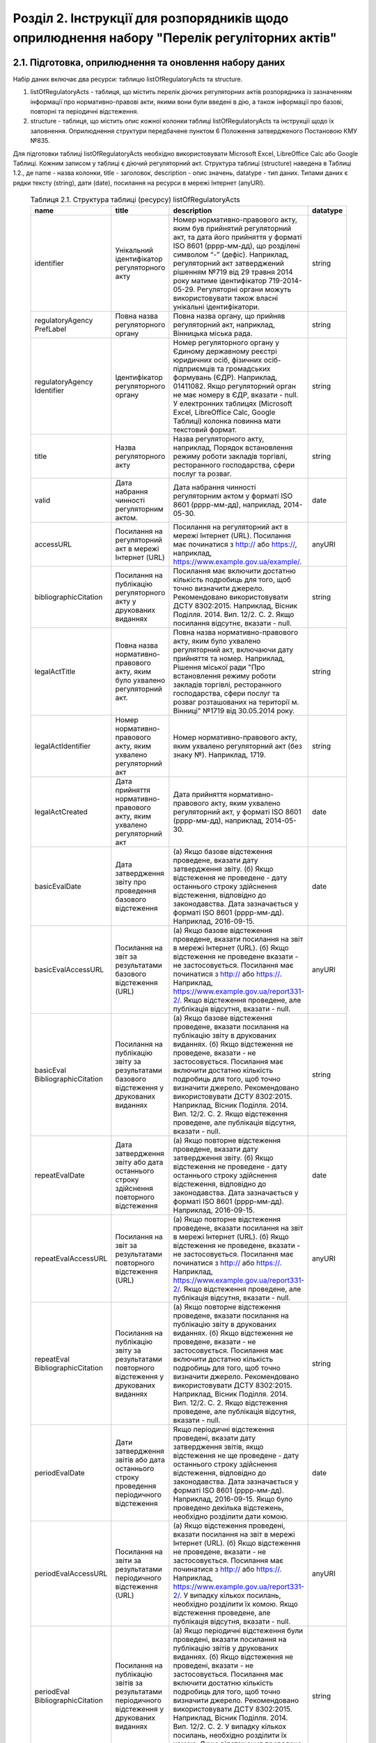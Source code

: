Розділ 2. Інструкції для розпорядників щодо оприлюднення набору "Перелік регуліторних актів"
############################################################

2.1. Підготовка, оприлюднення та оновлення набору даних
************************************************************

Набір даних включає два ресурси: таблицю listOfRegulatoryActs та structure. 

1. listOfRegulatoryActs - таблиця, що містить перелік діючих регуляторних актів розпорядника із зазначенням інформації про нормативно-правові акти, якими вони були введені в дію, а також інформації про базові, повторні та періодичні відстеження.
2. structure - таблиця, що містить опис кожної колонки таблиці listOfRegulatoryActs та інструкції щодо їх заповнення. Оприлюднення структури передбачене пунктом 6 Положення затвердженого Постановою КМУ №835.

Для підготовки таблиці listOfRegulatoryActs необхідно використовувати Microsoft Excel, LibreOffice Calc або Google Таблиці. Кожним записом у таблиці є діючий регуляторний акт. Структура таблиці (structure) наведена в Таблиці 1.2., де name - назва колонки, title - заголовок, description - опис значень, datatype - тип даних. Типами даних є рядки тексту (string), дати (date), посилання на ресурси в мережі Інтернет (anyURI).


	.. csv-table:: Таблиця 2.1. Структура таблиці (ресурсу) listOfRegulatoryActs
		:header-rows: 1

		name,title,description,datatype
		identifier,Унікальний ідентифікатор регуляторного акту,"Номер нормативно-правового акту, яким був прийнятий регуляторний акт, та дата його прийняття у форматі ISO 8601 (рррр-мм-дд), що розділені символом “-” (дефіс). Наприклад, регуляторний акт затверджений рішенням №719 від 29 травня 2014 року матиме ідентифікатор 719-2014-05-29. Регуляторні органи можуть використовувати також власні унікальні ідентифікатори.",string
		regulatoryAgency PrefLabel,Повна назва регуляторного органу,"Повна назва органу, що прийняв регуляторний акт, наприклад, Вінницька міська рада.",string
		regulatoryAgency Identifier,Ідентифікатор регуляторного органу,"Номер регуляторного органу у Єдиному державному реєстрі юридичних осіб, фізичних осіб-підприємців та громадських формувань (ЄДР). Наприклад, 01411082.
		Якщо регуляторний орган не має номеру в ЄДР, вказати - null. У електронних таблицях (Microsoft Excel, LibreOffice Calc, Google Таблиці) колонка повинна мати текстовий формат.",string
		title,Назва регуляторного акту,"Назва регуляторного акту, наприклад, Порядок встановлення режиму роботи закладів торгівлі, ресторанного господарства, сфери послуг та розваг.",string
		valid,Дата набрання чинності регуляторним актом.,"Дата набрання чинності регуляторним актом у форматі ISO 8601 (рррр-мм-дд), наприклад, 2014-05-30.",date
		accessURL,Посилання на регуляторний акт в мережі Інтернет (URL),"Посилання на регуляторний акт в мережі Інтернет (URL). Посилання має починатися з http:// або https://, наприклад, https://www.example.gov.ua/example/.",anyURI
		bibliographicCitation,Посилання на публікацію регуляторного акту у друкованих виданнях,"Посилання має включити достатню кількість подробиць для того, щоб точно визначити джерело. Рекомендовано використовувати ДСТУ 8302:2015. Наприклад, Вісник Поділля. 2014. Вип. 12/2. С. 2. Якщо посилання відсутнє, вказати - null.",string
		legalActTitle,"Повна назва нормативно-правового акту, яким було ухвалено регуляторний акт.","Повна назва нормативно-правового акту, яким було ухвалено регуляторний акт, включаючи дату прийняття та номер. Наприклад, Рішення міської ради ""Про встановлення режиму роботи закладів торгівлі, ресторанного господарства, сфери послуг та розваг розташованих на території м. Вінниці"" №1719 від 30.05.2014 року.",string
		legalActІdentifier,"Номер нормативно-правового акту, яким ухвалено регуляторний акт","Номер нормативно-правового акту, яким ухвалено регуляторний акт (без знаку №). Наприклад, 1719.",string
		legalActCreated,"Дата прийняття нормативно-правового акту, яким ухвалено регуляторний акт","Дата прийняття нормативно-правового акту, яким ухвалено регуляторний акт, у форматі ISO 8601 (рррр-мм-дд), наприклад, 2014-05-30.",date
		basicEvalDate,Дата затвердження звіту про проведення базового відстеження,"(а) Якщо базове відстеження проведене, вказати дату затвердження звіту. (б) Якщо відстеження не проведене - дату останнього строку здійснення відстеження, відповідно до законодавства. Дата зазначається у форматі ISO 8601 (рррр-мм-дд). Наприклад, 2016-09-15.",date
		basicEvalAccessURL,Посилання на звіт за результатами базового відстеження (URL),"(а) Якщо базове відстеження проведене, вказати посилання на звіт в мережі Інтернет (URL). (б) Якщо відстеження не проведене вказати - не застосовується. Посилання має починатися з http:// або https://. Наприклад, https://www.example.gov.ua/report331-2/. Якщо відстеження проведене, але публікація відсутня, вказати - null.",anyURI
		basicEval BibliographicCitation,Посилання на публікацію звіту за результатами базового відстеження у друкованих виданнях,"(а) Якщо базове відстеження проведене, вказати посилання на публікацію звіту в друкованих виданнях. (б) Якщо відстеження не проведене, вказати - не застосовується. Посилання має включити достатню кількість подробиць для того, щоб точно визначити джерело. Рекомендовано використовувати ДСТУ 8302:2015. Наприклад, Вісник Поділля. 2014. Вип. 12/2. С. 2. Якщо відстеження проведене, але публікація відсутня, вказати - null.",string
		repeatEvalDate,Дата затвердження звіту або дата останнього строку здійснення повторного відстеження,"(а) Якщо повторне відстеження проведене, вказати дату затвердження звіту. (б) Якщо відстеження не проведене - дату останнього строку здійснення відстеження, відповідно до законодавства. Дата зазначається у форматі ISO 8601 (рррр-мм-дд). Наприклад, 2016-09-15.",date
		repeatEvalAccessURL,Посилання на звіт за результатами повторного відстеження (URL),"(а) Якщо повторне відстеження проведене, вказати посилання на звіт в мережі Інтернет (URL). (б) Якщо відстеження не проведене, вказати - не застосовується. Посилання має починатися з http:// або https://. Наприклад, https://www.example.gov.ua/report331-2/. Якщо відстеження проведене, але публікація відсутня, вказати - null.",anyURI
		repeatEval BibliographicCitation,Посилання на публікацію звіту за результатами повторного відстеження у друкованих виданнях,"(а) Якщо повторне відстеження проведене, вказати посилання на публікацію звіту в друкованих виданнях. (б) Якщо відстеження не проведене, вказати - не застосовується. Посилання має включити достатню кількість подробиць для того, щоб точно визначити джерело. Рекомендовано використовувати ДСТУ 8302:2015. Наприклад, Вісник Поділля. 2014. Вип. 12/2. С. 2. Якщо відстеження проведене, але публікація відсутня, вказати - null.",string
		periodEvalDate,Дати затвердження звітів або дата останнього строку проведення періодичного відстеження,"Якщо періодичні відстеження проведені, вказати дату затвердження звітів, якщо відстеження не ще проведене - дату останнього строку здійснення відстеження, відповідно до законодавства. Дата зазначається у форматі ISO 8601 (рррр-мм-дд). Наприклад, 2016-09-15. Якщо було проведено декілька відстежень, необхідно розділити дати комою.",date
		periodEvalAccessURL,Посилання на звіти за результатами періодичного відстеження (URL),"(а) Якщо відстеження проведені, вказати посилання на звіт в мережі Інтернет (URL). (б) Якщо відстеження не проведене, вказати - не застосовується. Посилання має починатися з http:// або https://. Наприклад, https://www.example.gov.ua/report331-2/. У випадку кількох посилань, необхідно розділити їх комою. Якщо відстеження проведене, але публікація відсутня, вказати - null.",anyURI
		periodEval BibliographicCitation,Посилання на публікацію звітів за результатами періодичного відстеження у друкованих виданнях,"(а) Якщо періодичні відстеження були проведені, вказати посилання на публікацію звітів у друкованих виданнях. (б) Якщо відстеження не проведені, вказати - не застосовується. Посилання має включити достатню кількість подробиць для того, щоб точно визначити джерело. Рекомендовано використовувати ДСТУ 8302:2015. Наприклад, Вісник Поділля. 2014. Вип. 12/2. С. 2. У випадку кількох посилань, необхідно розділити їх комою. Якщо відстеження проведене, але публікація відсутня, вказати - null.",string


Відповідальні особи мають слідкувати за актуальністю інформації в таблиці і вносити зміни у разі її оновлення. Оновлення даних відбувається в наступних випадках: прийняття регуляторного акту, скасування або призупинення дії регуляторного акту, планування регуляторної діяльності, затвердження звіту про відстеження результативності регуляторного акту.

Оновлення набору на порталах відкритих даних може здійснюватись планово і позапланово. У випадку планового оновлення, розпорядники самостійно визначають періодичність, відповідно до пункту 15 Положення затвердженого Постановою КМУ №835. Рекомендовано, щоб вона становила не рідше ніж 1 раз на місяць. При позаплановому оновленні - не пізніше трьох робочих днів з моменту зміни даних.

Оприлюднювати набір необхідно у форматах структурованих даних. Зокрема, таблицю listOfRegulatoryActs - CSV, XLS(X), ODS, а structure - CSV, JSON. Для того, щоб набір могли використати користувачі з різним рівнем навичок роботи з даними рекомендується дублювати машиночитані файли CSV електронними таблицями (XLS(X), ODS).

2.2. Шаблони та приклади заповнення таблиць
************************************************************
Завантажити шаблон таблиці можна за посиланням - :download:`listOfRegulatoryActs.xlsx <assets/listOfRegulatoryActs.xlsx>`. Приклад заповнення доступний у `Google Таблицях <https://docs.google.com/spreadsheets/d/1KG7i_nmUWWcy7lXkzO0JlRH4BNAyIXGVXIJGXWxaoLI/edit?usp=sharing>`_. Завантажити структуру набору у форматах CSV та JSON можна за посиланнями: :download:`structure.csv <assets/structure.csv>`, :download:`structure.json <assets/structure.json>`.


2.3. Паспорт набору даних
************************************************************
Рекомендовано, щоб назва набору даних на Єдиному державному порталі відкритих даних починалась з "Перелік діючих регуляторних" актів та включала назву регуляторного органу розпорядника. Наприклад, Перелік діючих регуляторних актів Житомирської міської ради. Назви ресурсів мають відповідати назвам таблиць, наприклад, listOfRegulatoryActs.xlsx, listOfRegulatoryActs.csv, structure.csv. Приклад заповнення паспорту набору наведений у Таблиці 2.3а.


	.. csv-table:: Таблиця 2.3а. Приклад паспорту набору на Єдиному державному веб-порталі відкритих даних
		:widths: 30,70
		:header-rows: 1

		Назва колонки,Приклад заповнення
		Заголовок,Перелік діючих регуляторних актів Житомирської міської ради
		Опис,"Набір містить перелік діючих регуляторних актів Житомирської міської ради із зазначенням інформації про нормативно-правові акти, якими вони були введені в дію, а також інформації про базові, повторні та періодичні відстеження."
		Мова інформації,http://publications.europa.eu/mdr/authority/language/uk
		Формати,"CSV, XLS"
		Формат стиснення,null
		Ключові слова,"акт, звіт, відстеження, регуляторний акт, регуляторна політика"
		П.І.Б.,Симоненко Олена Петрівна
		E-mail відповідальної особи,o.symonenko@example.gov.ua 
		Категорія,Економіка
		Кількість файлів,3
		Файли,"listOfRegulatoryActs.csv, listOfRegulatoryActs.xlsx, structure.csv"
		Зовнішні файли,null
		Умови використання,"Будь-яка особа може вільно копіювати, публікувати, поширювати, використовувати, у тому числі в комерційних цілях, у поєднанні з іншою інформацією або шляхом включення до складу власного продукту, публічну інформацію у формі відкритих даних з обов’язковим посиланням на джерело отримання такої інформації."


Також на порталі розпорядники мають зазначити інші метадані набору даних (див. Табл. 2.3б)

	.. csv-table:: Таблиця 2.3б. Метадані набору, що зазначаються розпорядниками
		:widths: 30,70
		:header-rows: 1

		Назва колонки,Приклад заповнення
		Підстава та призначення збору інформації,"Інформація набору є результатом і характеризує діяльність регуляторних органів відповідно до Закону України “Про засади державної регуляторної політики у сфері господарської діяльності”."
		Частота оновлення набору даних,щомісяця


